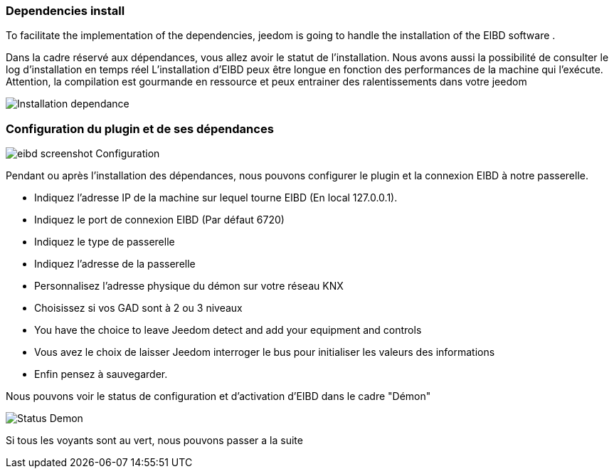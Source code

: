 === Dependencies install
To facilitate the implementation of the dependencies, jeedom is going to handle the installation of the EIBD software .

Dans la cadre réservé aux dépendances, vous allez avoir le statut de l'installation.
Nous avons aussi la possibilité de consulter le log d'installation en temps réel
L'installation d'EIBD peux être longue en fonction des performances de la machine qui l'exécute.
Attention, la compilation est gourmande en ressource et peux entrainer des ralentissements dans votre jeedom

image::../images/Installation_dependance.jpg[]

=== Configuration du plugin et de ses dépendances
image::../images/eibd_screenshot_Configuration.jpg[]

Pendant ou après l'installation des dépendances, nous pouvons configurer le plugin et la connexion EIBD à notre passerelle.

* Indiquez l'adresse IP de la machine sur lequel tourne EIBD (En local 127.0.0.1).
* Indiquez le port de connexion EIBD (Par défaut 6720)
* Indiquez le type de passerelle
* Indiquez l'adresse de la passerelle
* Personnalisez l'adresse physique du démon sur votre réseau KNX
* Choisissez si vos GAD sont à 2 ou 3 niveaux
* You have the choice to leave Jeedom detect and add your equipment and controls
* Vous avez le choix de laisser Jeedom interroger le bus pour initialiser les valeurs des informations
* Enfin pensez à sauvegarder.

Nous pouvons voir le status de configuration et d'activation d'EIBD dans le cadre "Démon"

image::../images/Status_Demon.jpg[]
Si tous les voyants sont au vert, nous pouvons passer a la suite